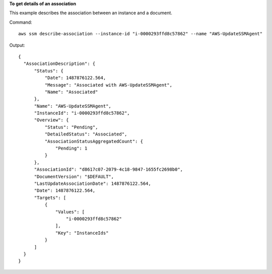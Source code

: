 **To get details of an association**

This example describes the association between an instance and a document.

Command::

  aws ssm describe-association --instance-id "i-0000293ffd8c57862" --name "AWS-UpdateSSMAgent"

Output::

  {
    "AssociationDescription": {
        "Status": {
            "Date": 1487876122.564,
            "Message": "Associated with AWS-UpdateSSMAgent",
            "Name": "Associated"
        },
        "Name": "AWS-UpdateSSMAgent",
        "InstanceId": "i-0000293ffd8c57862",
        "Overview": {
            "Status": "Pending",
            "DetailedStatus": "Associated",
            "AssociationStatusAggregatedCount": {
                "Pending": 1
            }
        },
        "AssociationId": "d8617c07-2079-4c18-9847-1655fc2698b0",
        "DocumentVersion": "$DEFAULT",
        "LastUpdateAssociationDate": 1487876122.564,
        "Date": 1487876122.564,
        "Targets": [
            {
                "Values": [
                    "i-0000293ffd8c57862"
                ],
                "Key": "InstanceIds"
            }
        ]
    }
  }
